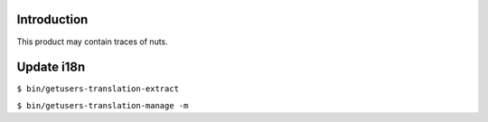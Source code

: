 Introduction
============

This product may contain traces of nuts.


Update i18n 
===========
``$ bin/getusers-translation-extract``

``$ bin/getusers-translation-manage -m``
